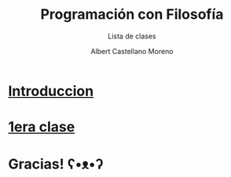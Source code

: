 * Slide Options                           :noexport:
# ======= Appear in cover-slide ====================
#+TITLE: Programación con Filosofía
#+SUBTITLE: Lista de clases
#+COMPANY: Nueva Acropolis Huaraz
#+AUTHOR: Albert Castellano Moreno
#+EMAIL: acastemoreno@gmail.com

# ======= Appear in thank-you-slide ================
#+GITHUB: http://github.com/acastemoreno

# ======= Appear under each slide ==================
#+FAVICON: images/na.png
#+ICON: images/na.png
#+HASHTAG: #NuevaAcropolis #programacion #filosofia

# ======= Google Analytics =========================
#+ANALYTICS: ----

# ======= Org settings =========================
#+EXCLUDE_TAGS: noexport
#+OPTIONS: toc:nil num:nil ^:nil
#+LANGUAGE: es
#+HTML_HEAD: <link rel="stylesheet" type="text/css" href="theme/css/custom.css" />

* [[./introduccion/index.html][Introduccion]]
  :PROPERTIES:
  :SLIDE:    segue dark quote
  :ASIDE:    right bottom
  :ARTICLE:  flexbox vleft auto-fadein
  :END:

* [[./1era_clase/index.html][1era clase]]
  :PROPERTIES:
  :SLIDE:    segue dark quote
  :ASIDE:    right bottom
  :ARTICLE:  flexbox vleft auto-fadein
  :END:

* Gracias! ʕ•ᴥ•ʔ
:PROPERTIES:
:SLIDE: thank-you-slide segue
:ASIDE: right
:ARTICLE: flexbox vleft auto-fadein
:END:

